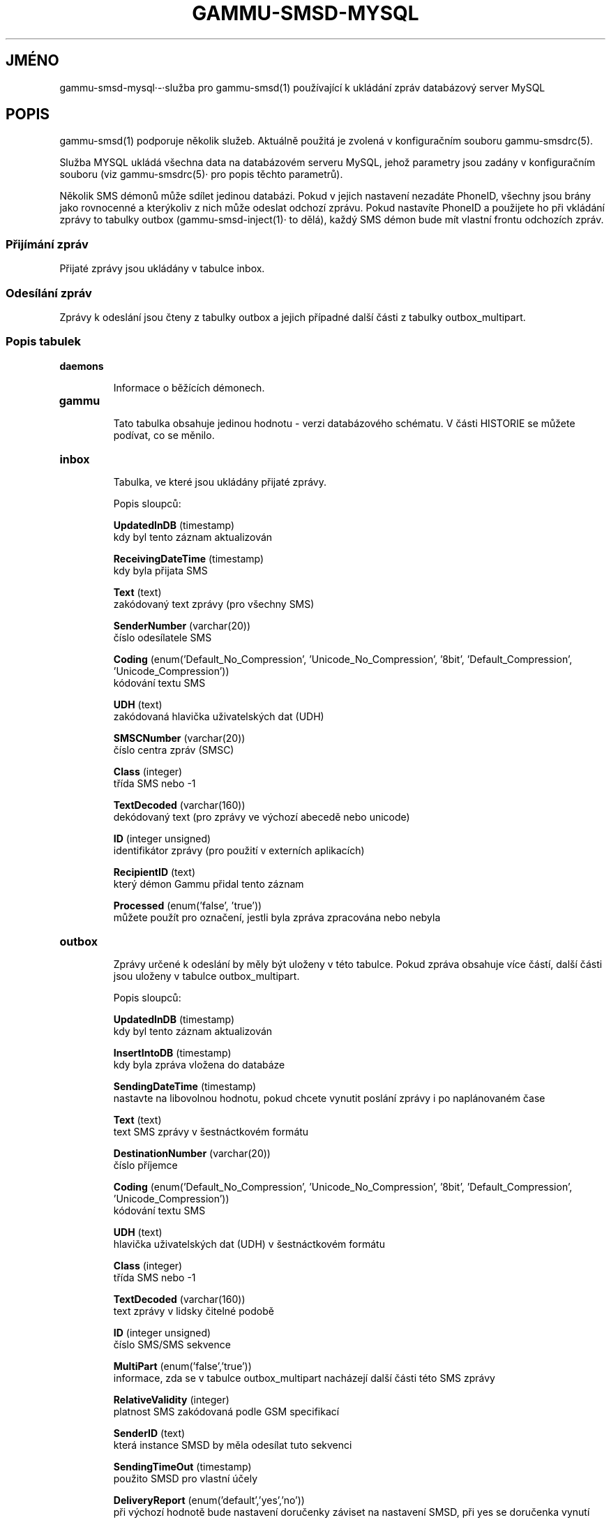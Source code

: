 .\"*******************************************************************
.\"
.\" This file was generated with po4a. Translate the source file.
.\"
.\"*******************************************************************
.TH GAMMU\-SMSD\-MYSQL 7 "Leden 8, 2009" "Gammu 1.23.0" "Dokumentace Gammu"
.SH JMÉNO

.P
gammu\-smsd\-mysql·\-·služba pro gammu\-smsd(1) používající k ukládání zpráv
databázový server MySQL

.SH POPIS
gammu\-smsd(1) podporuje několik služeb. Aktuálně použitá je zvolená v
konfiguračním souboru gammu\-smsdrc(5).

Služba MYSQL ukládá všechna data na databázovém serveru MySQL, jehož
parametry jsou zadány v konfiguračním souboru (viz gammu\-smsdrc(5)· pro
popis těchto parametrů).

Několik SMS démonů může sdílet jedinou databázi. Pokud v jejich nastavení
nezadáte PhoneID, všechny jsou brány jako rovnocenné a kterýkoliv z nich
může odeslat odchozí zprávu. Pokud nastavíte PhoneID a použijete ho při
vkládání zprávy to tabulky outbox (gammu\-smsd\-inject(1)· to dělá), každý SMS
démon bude mít vlastní frontu odchozích zpráv.

.SS "Přijímání zpráv"

Přijaté zprávy jsou ukládány v tabulce inbox.

.SS "Odesílání zpráv"

Zprávy k odeslání jsou čteny z tabulky outbox a jejich případné další části
z tabulky outbox_multipart.

.SS "Popis tabulek"

.TP 
\fBdaemons\fP

Informace o běžících démonech.

.TP 
\fBgammu\fP

Tato tabulka obsahuje jedinou hodnotu \- verzi databázového schématu. V části
HISTORIE se můžete podívat, co se měnilo.

.TP 
\fBinbox\fP

Tabulka, ve které jsou ukládány přijaté zprávy.

Popis sloupců:

\fBUpdatedInDB\fP (timestamp)
.br
kdy byl tento záznam aktualizován

\fBReceivingDateTime\fP (timestamp)
.br
kdy byla přijata SMS

\fBText\fP (text)
.br
zakódovaný text zprávy (pro všechny SMS)

\fBSenderNumber\fP (varchar(20))
.br
číslo odesílatele SMS

\fBCoding\fP (enum('Default_No_Compression', 'Unicode_No_Compression', '8bit',
\&'Default_Compression', 'Unicode_Compression'))
.br
kódování textu SMS

\fBUDH\fP (text)
.br
zakódovaná hlavička uživatelských dat (UDH)

\fBSMSCNumber\fP (varchar(20))
.br
číslo centra zpráv (SMSC)

\fBClass\fP (integer)
.br
třída SMS nebo \-1

\fBTextDecoded\fP (varchar(160))
.br
dekódovaný text (pro zprávy ve výchozí abecedě nebo unicode)

\fBID\fP (integer unsigned)
.br
identifikátor zprávy (pro použití v externích aplikacích)

\fBRecipientID\fP (text)
.br
který démon Gammu přidal tento záznam

\fBProcessed\fP (enum('false', 'true'))
.br
můžete použít pro označení, jestli byla zpráva zpracována nebo nebyla


.TP 
\fBoutbox\fP

Zprávy určené k odeslání by měly být uloženy v této tabulce. Pokud zpráva
obsahuje více částí, další části jsou uloženy v tabulce outbox_multipart.

Popis sloupců:

\fBUpdatedInDB\fP (timestamp)
.br
kdy byl tento záznam aktualizován

\fBInsertIntoDB\fP (timestamp)
.br
kdy byla zpráva vložena do databáze

\fBSendingDateTime\fP (timestamp)
.br
nastavte na libovolnou hodnotu, pokud chcete vynutit poslání zprávy i po
naplánovaném čase

\fBText\fP (text)
.br
text SMS zprávy v šestnáctkovém formátu

\fBDestinationNumber\fP (varchar(20))
.br
číslo příjemce

\fBCoding\fP (enum('Default_No_Compression', 'Unicode_No_Compression', '8bit',
\&'Default_Compression', 'Unicode_Compression'))
.br
kódování textu SMS

\fBUDH\fP (text)
.br
hlavička uživatelských dat (UDH) v šestnáctkovém formátu

\fBClass\fP (integer)
.br
třída SMS nebo \-1

\fBTextDecoded\fP (varchar(160))
.br
text zprávy v lidsky čitelné podobě

\fBID\fP (integer unsigned)
.br
číslo SMS/SMS sekvence

\fBMultiPart\fP (enum('false','true'))
.br
informace, zda se v tabulce outbox_multipart nacházejí další části této SMS
zprávy

\fBRelativeValidity\fP (integer)
.br
platnost SMS zakódovaná podle GSM specifikací

\fBSenderID\fP (text)
.br
která instance SMSD by měla odesílat tuto sekvenci

\fBSendingTimeOut\fP (timestamp)
.br
použito SMSD pro vlastní účely

\fBDeliveryReport\fP (enum('default','yes','no'))
.br
při výchozí hodnotě bude nastavení doručenky záviset na nastavení SMSD, při
yes se doručenka vynutí

\fBCreatorID\fP (text)
.br
identifikace odesílajícího démona, musí odpovídat PhoneID v konfiguraci
SMSD, aby SMSD zprávu zpracoval




.TP 
\fBoutbox_multipart\fP

Data pro odchozí zprávy, které jsou z více částí.

Popis sloupců:

\fBID\fP (integer unsigned)
.br
\fBText\fP (text)
.br
\fBCoding\fP (enum('Default_No_Compression', 'Unicode_No_Compression', '8bit',
\&'Default_Compression', 'Unicode_Compression'))
.br
\fBUDH\fP (text)
.br
\fBClass\fP (integer)
.br
\fBTextDecoded\fP (varchar(160))
.br
\fBID\fP (integer unsigned)
.br
mají stejný význam jako v tabulce outbox

\fBSequencePosition\fP (integer)
.br
kolikátá zpráva je tato v SMS sekvenci


.TP 
\fBphones\fP

Informace o připojených telefonech. Tato tabulka je pravidelně obnovována a
můžete v ní najít informace jako stav baterie nebo síla signálu.

Popis sloupců:

\fBID\fP (text)
.br
hodnota PhoneID

\fBUpdatedInDB\fP (timestamp)
.br
kdy byl tento záznam aktualizován

\fBInsertIntoDB\fP (timestamp)
.br
kdy byl tento záznam vytvořen (kdy byl telefon připojen)

\fBTimeOut\fP (timestamp)
.br
kdy tento záznam expiruje

\fBSend\fP (boolean)
.br
v současné době vždy true

\fBReceive\fP (boolean)
.br
v současné době vždy true

\fBIMEI\fP (text)
.br
IMEI telefonu

\fBClient\fP (text)
.br
jméno klienta, obvykle text Gammu a verze

\fBBattery\fP (integer)
.br
stav baterie (nebo \-1 pokud není znám)

\fBSignal\fP (integer)
.br
úrověň signálu (nebo \-1 pokud není znám)

.TP 
\fBsentitems\fP

Informace o odeslaných zprávách a jejich stavu, pokud jsou zapnuty
doručenky.

Popis sloupců:

\fBUpdatedInDB\fP (timestamp)
.br
kdy byl tento záznam aktualizován

\fBInsertIntoDB\fP (timestamp)
.br
kdy byla zpráva vložena do databáze

\fBSendingDateTime\fP (timestamp)
.br
kdy byla zpráva odeslána

\fBDeliveryDateTime\fP (timestamp)
.br
pokud byla pro tuto zprávu aktivní doručenka, tento záznam obsahuje čas
jejího přijetí

\fBStatus\fP (enum('SendingOK', 'SendingOKNoReport', 'SendingError',
\&'DeliveryOK', 'DeliveryFailed', 'DeliveryPending', 'DeliveryUnknown',
\&'Error'))
.br
pokud byla pro tuto zprávu aktivní doručenka, tato položka obsahuje chybový
kód

\fBStatusError\fP (integer)
.br
pokud byla pro tuto zprávu aktivní doručenka, tato položka obsahuje chybový
kód jak je uveden ve specifikaci GSM

\fBText\fP (text)
.br
text SMS zprávy v šestnáctkovém formátu

\fBDestinationNumber\fP (varchar(20))
.br
číslo adresáta SMS

\fBCoding\fP (enum('Default_No_Compression', 'Unicode_No_Compression', '8bit',
\&'Default_Compression', 'Unicode_Compression'))
.br
kódování textu SMS

\fBUDH\fP (text)
.br
hlavička uživatelských dat (UDH) v šestnáctkovém formátu

\fBSMSCNumber\fP (varchar(20))
.br
číslo servisního centra (SMSC), které odeslalo zprávu

\fBClass\fP (integer)
.br
třída SMS nebo \-1

\fBTextDecoded\fP (varchar(160))
.br
text zprávy v lidsky čitelné podobě

\fBID\fP (integer unsigned)
.br
SMS ID

\fBSenderID\fP (text)
.br
která instance SMSD odeslala tuto sekvenci

\fBSequencePosition\fP (integer)
.br
pořadí SMS v SMS sekvenci

\fBTPMR\fP (integer)
.br
reference zprávy, podle specifikací GSM

\fBRelativeValidity\fP (integer)
.br
platnost SMS zakódovaná podle GSM specifikací

\fBCreatorID\fP (text)
.br
zkopírováno CreatorID z tabulky outbox, odpovídá PhoneID


.TP 
\fBpbk\fP

SMSD tuto tabulku v současné době nepoužívá, je zde jen pro použití v
aplikaci.

.TP 
\fBpbk_groups\fP

SMSD tuto tabulku v současné době nepoužívá, je zde jen pro použití v
aplikaci.

.SH HISTORIE

Historie verzí schématu:

8 \- přidána tabulka phones

7 \- do tabulek přidáno CreatorID (obsahuje PhoneID, pokud je nastaveno)

.SH PŘÍKLAD

SQL skript potřebný pro vytvoření všech tabulek je obsažen v dokumentaci
Gammu. Ta také obsahuje pár PHP skriptů pro práci s databází.

.SH "DALŠÍ INFORMACE"
gammu\-smsd(1), gammu\-smsdrc(5), gammu(1), gammurc(5)
.SH AUTOR
gammu\-smsd a tuto manuálovou stránku napsal Michal Čihař
<michal@cihar.com>.
.SH COPYRIGHT
Copyright \(co 2009 Michal Čihař a další autoři.  Licence GPLv2: GNU GPL
verze 2 <http://www.gnu.org/licenses/old\-licenses/gpl\-2.0.html>
.br
Tento program je volný software; můžete jej šířit a modifikovat.  Není
poskytována ŽÁDNÁ ZÁRUKA, v rozsahu jaký je povolen zákonem.
.SH "HLÁŠENÍ CHYB"
Prosím hlašte chyby na <http://bugs.cihar.com>.
